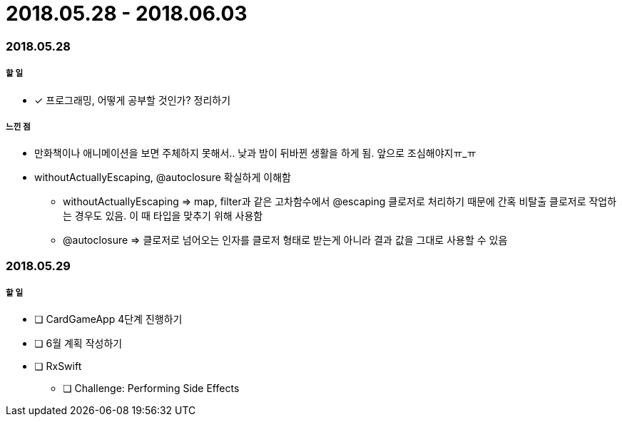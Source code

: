 = 2018.05.28 - 2018.06.03

=== 2018.05.28

===== 할 일
* [*] 프로그래밍, 어떻게 공부할 것인가? 정리하기

===== 느낀 점
* 만화책이나 애니메이션을 보면 주체하지 못해서.. 낮과 밤이 뒤바뀐 생활을 하게 됨. 앞으로 조심해야지ㅠ_ㅠ
* withoutActuallyEscaping, @autoclosure 확실하게 이해함
** withoutActuallyEscaping => map, filter과 같은 고차함수에서 @escaping 클로저로 처리하기 때문에 간혹 비탈출 클로저로 작업하는 경우도 있음. 이 때 타입을 맞추기 위해 사용함
** @autoclosure => 클로저로 넘어오는 인자를 클로저 형태로 받는게 아니라 결과 값을 그대로 사용할 수 있음

=== 2018.05.29

===== 할 일
* [ ] CardGameApp 4단계 진행하기
* [ ] 6월 계획 작성하기
* [ ] RxSwift
** [ ] Challenge: Performing Side Effects